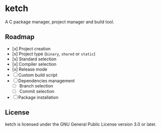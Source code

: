 * ketch

A C package manager, project manager and build tool.

** Roadmap

+ [x] Project creation
+ [x] Project type (~binary~, ~shared~ or ~static~)
+ [x] Standard selection
+ [x] Compiler selection
+ [x] Release mode
+ [ ] Custom build script
+ [ ] Dependencies management
  - [ ] Branch selection
  - [ ] Commit selection
+ [ ] Package installation

** License

ketch is licensed under the GNU General Public License version 3.0 or later.
